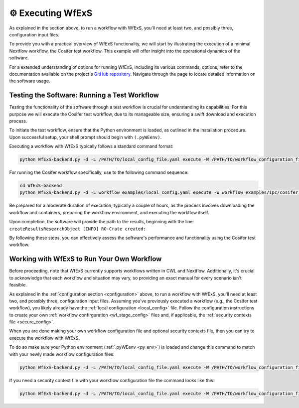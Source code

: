 
⚙️ Executing WfExS
=================

As explained in the section above, to run a workflow with WfExS, you'll need at least two, 
and possibly three, configuration input files. 

To provide you with a practical overview of WfExS functionality, we will start by illustrating 
the execution of a minimal Nextflow workflow, the Cosifer test workflow. 
This example will offer insight into the operational dynamics of the software.

For a extended understanding of options for running WfExS, including its various commands, options, 
refer to the documentation available on the project's 
`GitHub repository <https://github.com/inab/WfExS-backend>`_.
Navigate through the page to locate detailed information on the software usage.


.. index::
   single: usage; test_workflow

Testing the Software: Running a Test Workflow
----------------------------------------------

Testing the functionality of the software through a test workflow is crucial for understanding its 
capabilities. For this purpose we will execute the Cosifer test workflow, due to its 
manageable size, ensuring a swift download and execution process.

To initiate the test workflow, ensure that the Python environment is loaded, as outlined in the 
installation procedure. Upon successful setup, your shell prompt should begin with ``(.pyWEenv)``.

Executing a workflow with WfExS typically follows a standard command format:

.. code-block:: bash

    python WfExS-backend.py -d -L /PATH/TO/local_config_file.yaml execute -W /PATH/TO/workflow_configuration_file.stage

For running the Cosifer workflow specifically, use to the following command sequence:

.. code-block:: bash

    cd WfExS-backend
    python WfExS-backend.py -d -L workflow_examples/local_config.yaml execute -W workflow_examples/ipc/cosifer_test1_nxf.wfex.stage

Be prepared for a moderate duration of execution, typically a couple of hours, as the process 
involves downloading the workflow and containers, preparing the workflow environment, 
and executing the workflow itself.

Upon completion, the software will provide the path to the results, beginning with the line: 
``createResultsResearchObject [INFO] RO-Crate created:``

By following these steps, you can effectively assess the software's performance and functionality 
using the Cosifer test workflow.


.. index::
   single: usage; own_workflow


Working with WfExS to Run Your Own Workflow
--------------------------------------------

Before proceeding, note that WfExS currently supports workflows written in CWL and Nextflow. 
Additionally, it's crucial to acknowledge that each workflow and situation may vary, 
so providing an exact manual for every scenario isn't feasible.

As explained in the :ref:`configuration section <configuration>` above, to run a workflow 
with WfExS, you'll need at least two, and possibly three, configuration input files. 
Assuming you've previously executed a workflow (e.g., the Cosifer test workflow), you likely 
already have the :ref:`local configuration <local_config>` file. 
Follow the configuration instructions to create your own :ref:`workflow confirguration <wf_stage_config>` 
files and, if applicable, the :ref:`security contexts file <secure_config>`.

When you are done making your own workflow configuration file and optional security contexts 
file, then you can try to execute the workflow with WfExS.

To do so make sure your Python environment (:ref:`.pyWEenv <py_env>`) is loaded and change this 
command to match with your newly made workflow configuration files:

.. code-block:: bash
   
   python WfExS-backend.py -d -L /PATH/TO/local_config_file.yaml execute -W /PATH/TO/workflow_configuration_file.stage  

If you need a security  context file with your workflow configuration file the command looks 
like this:

.. code-block:: bash
   
   python WfExS-backend.py -d -L /PATH/TO/local_config_file.yaml execute -W /PATH/TO/workflow_configuration_file.stage  -Z  /PATH/TO/security_context_file.ctxt
